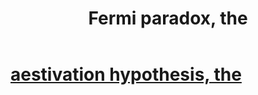 :PROPERTIES:
:ID:       3388a47e-b815-48bf-80e1-7a10c90a594f
:END:
#+title: Fermi paradox, the
* [[https://github.com/JeffreyBenjaminBrown/public_notes_with_github-navigable_links/blob/master/aestivation_hypothesis_the.org][aestivation hypothesis, the]]
